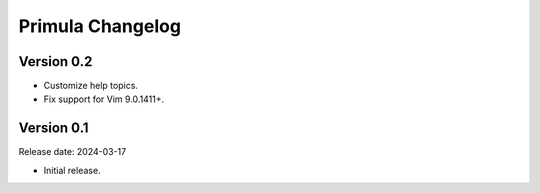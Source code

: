 Primula Changelog
=================

Version 0.2
-----------

* Customize help topics.
* Fix support for Vim 9.0.1411+.


Version 0.1
-----------

Release date: 2024-03-17

* Initial release.

